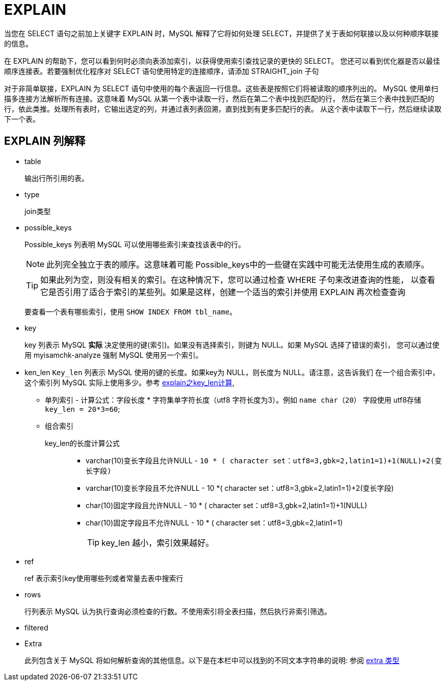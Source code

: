 [[EXPLAIN]]
= EXPLAIN

当您在 SELECT 语句之前加上关键字 EXPLAIN 时，MySQL 解释了它将如何处理 SELECT，并提供了关于表如何联接以及以何种顺序联接的信息。

在 EXPLAIN 的帮助下，您可以看到何时必须向表添加索引，以获得使用索引查找记录的更快的 SELECT。
您还可以看到优化器是否以最佳顺序连接表。若要强制优化程序对 SELECT 语句使用特定的连接顺序，请添加 STRAIGHT_join 子句

对于非简单联接，EXPLAIN 为 SELECT 语句中使用的每个表返回一行信息。这些表是按照它们将被读取的顺序列出的。
MySQL 使用单扫描多连接方法解析所有连接。这意味着 MySQL 从第一个表中读取一行，然后在第二个表中找到匹配的行，
然后在第三个表中找到匹配的行，依此类推。处理所有表时，它输出选定的列，并通过表列表回溯，直到找到有更多匹配行的表。
从这个表中读取下一行，然后继续读取下一个表。

== EXPLAIN 列解释

* table
+
输出行所引用的表。
* type
+
join类型
* possible_keys
+
Possible_keys 列表明 MySQL 可以使用哪些索引来查找该表中的行。
+
NOTE: 此列完全独立于表的顺序。这意味着可能 Possible_keys中的一些键在实践中可能无法使用生成的表顺序。
+
TIP: 如果此列为空，则没有相关的索引。在这种情况下，您可以通过检查 WHERE 子句来改进查询的性能，
以查看它是否引用了适合于索引的某些列。如果是这样，创建一个适当的索引并使用 EXPLAIN 再次检查查询
+
要查看一个表有哪些索引，使用 `SHOW INDEX FROM tbl_name`。
* key
+
key 列表示 MySQL **实际** 决定使用的键(索引)。如果没有选择索引，则键为 NULL。如果 MySQL 选择了错误的索引，
您可以通过使用 myisamchk-analyze 强制 MySQL 使用另一个索引。
* ken_len
`Key_len` 列表示 MySQL 使用的键的长度。如果key为 NULL，则长度为 NULL。请注意，这告诉我们 在一个组合索引中，这个索引列
MySQL 实际上使用多少。参考 https://www.cnblogs.com/gomysql/p/4004244.html[explain之key_len计算],
** 单列索引 - 计算公式：字段长度 * 字符集单字符长度（utf8 字符长度为3）。例如 `name char（20）` 字段使用 utf8存储
 `key_len = 20*3=60`;
** 组合索引
+
key_len的长度计算公式::
*** varchar(10)变长字段且允许NULL    -  `10 * ( character set：utf8=3,gbk=2,latin1=1)+1(NULL)+2(变长字段)`
*** varchar(10)变长字段且不允许NULL  - 10 *( character set：utf8=3,gbk=2,latin1=1)+2(变长字段)
*** char(10)固定字段且允许NULL       -  10 * ( character set：utf8=3,gbk=2,latin1=1)+1(NULL)
*** char(10)固定字段且不允许NULL     -  10 * ( character set：utf8=3,gbk=2,latin1=1)
+
TIP: key_len 越小，索引效果越好。

* ref
+
ref 表示索引key使用哪些列或者常量去表中搜索行
* rows
+
行列表示 MySQL 认为执行查询必须检查的行数。不使用索引将全表扫描，然后执行非索引筛选。
* filtered


* Extra
+
此列包含关于 MySQL 将如何解析查询的其他信息。以下是在本栏中可以找到的不同文本字符串的说明:
参阅 xref:EXPLAIN-extra.adoc[extra 类型]



